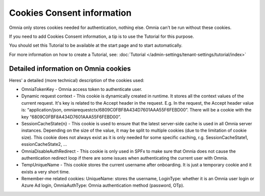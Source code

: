 Cookies Consent information
===============================

Omnia only stores cookies needed for authentication, nothing else. Omnia can't be run without these cookies.

If you need to add Cookies Consent information, a tip is to use the Tutorial for this purpose. 

You should set this Tutorial to be available at the start page and to start automatically.

For more information on how to create a Tutorial, see: :doc:`Tutorial </admin-settings/tenant-settings/tutorial/index>`

Detailed information on Omnia cookies
****************************************
Heres' a detailed (more technical) description of the cookies used:

+ OmniaTokenKey - Omnia access token to authenticate user.
+ Dynamic request context - This cookie is dynamically created in runtime. It stores all the context values of the current request. It's key is related to the Accept header in the request. E.g. In the request, the Accept header value is: “application/json, omniarequestctx/6809C0FBF8A434D7601AAA55F6FEBD00”. There will be a cookie with the key “6809C0FBF8A434D7601AAA55F6FEBD00”.
+ SessionCacheState{n} - This cookie is used to ensure that the latest server-side cache is used in all Omnia server instances. Depending on the size of the value, it may be split to multiple cookies (due to the limitation of cookie size). This cookie does not always exist as it is only needed for some specific caching, r.g. SessionCacheState1, essionCacheState2, …
+ OmniaDisableAuthRedirect - This cookie is only used in SPFx to make sure that Omnia does not cause the authentication redirect loop if there are some issues when authenticating the current user with Omnia.
+ TempUniqueName - This cookie stores the current username after onboarding. It is just a temporary cookie and it exists a very short time.
+ Remember-me related cookies: UniqueName: stores the username, LoginType: whether it is an Omnia user login or Azure Ad login, OmniaAuthType: Omnia authentication method (password, OTp).

